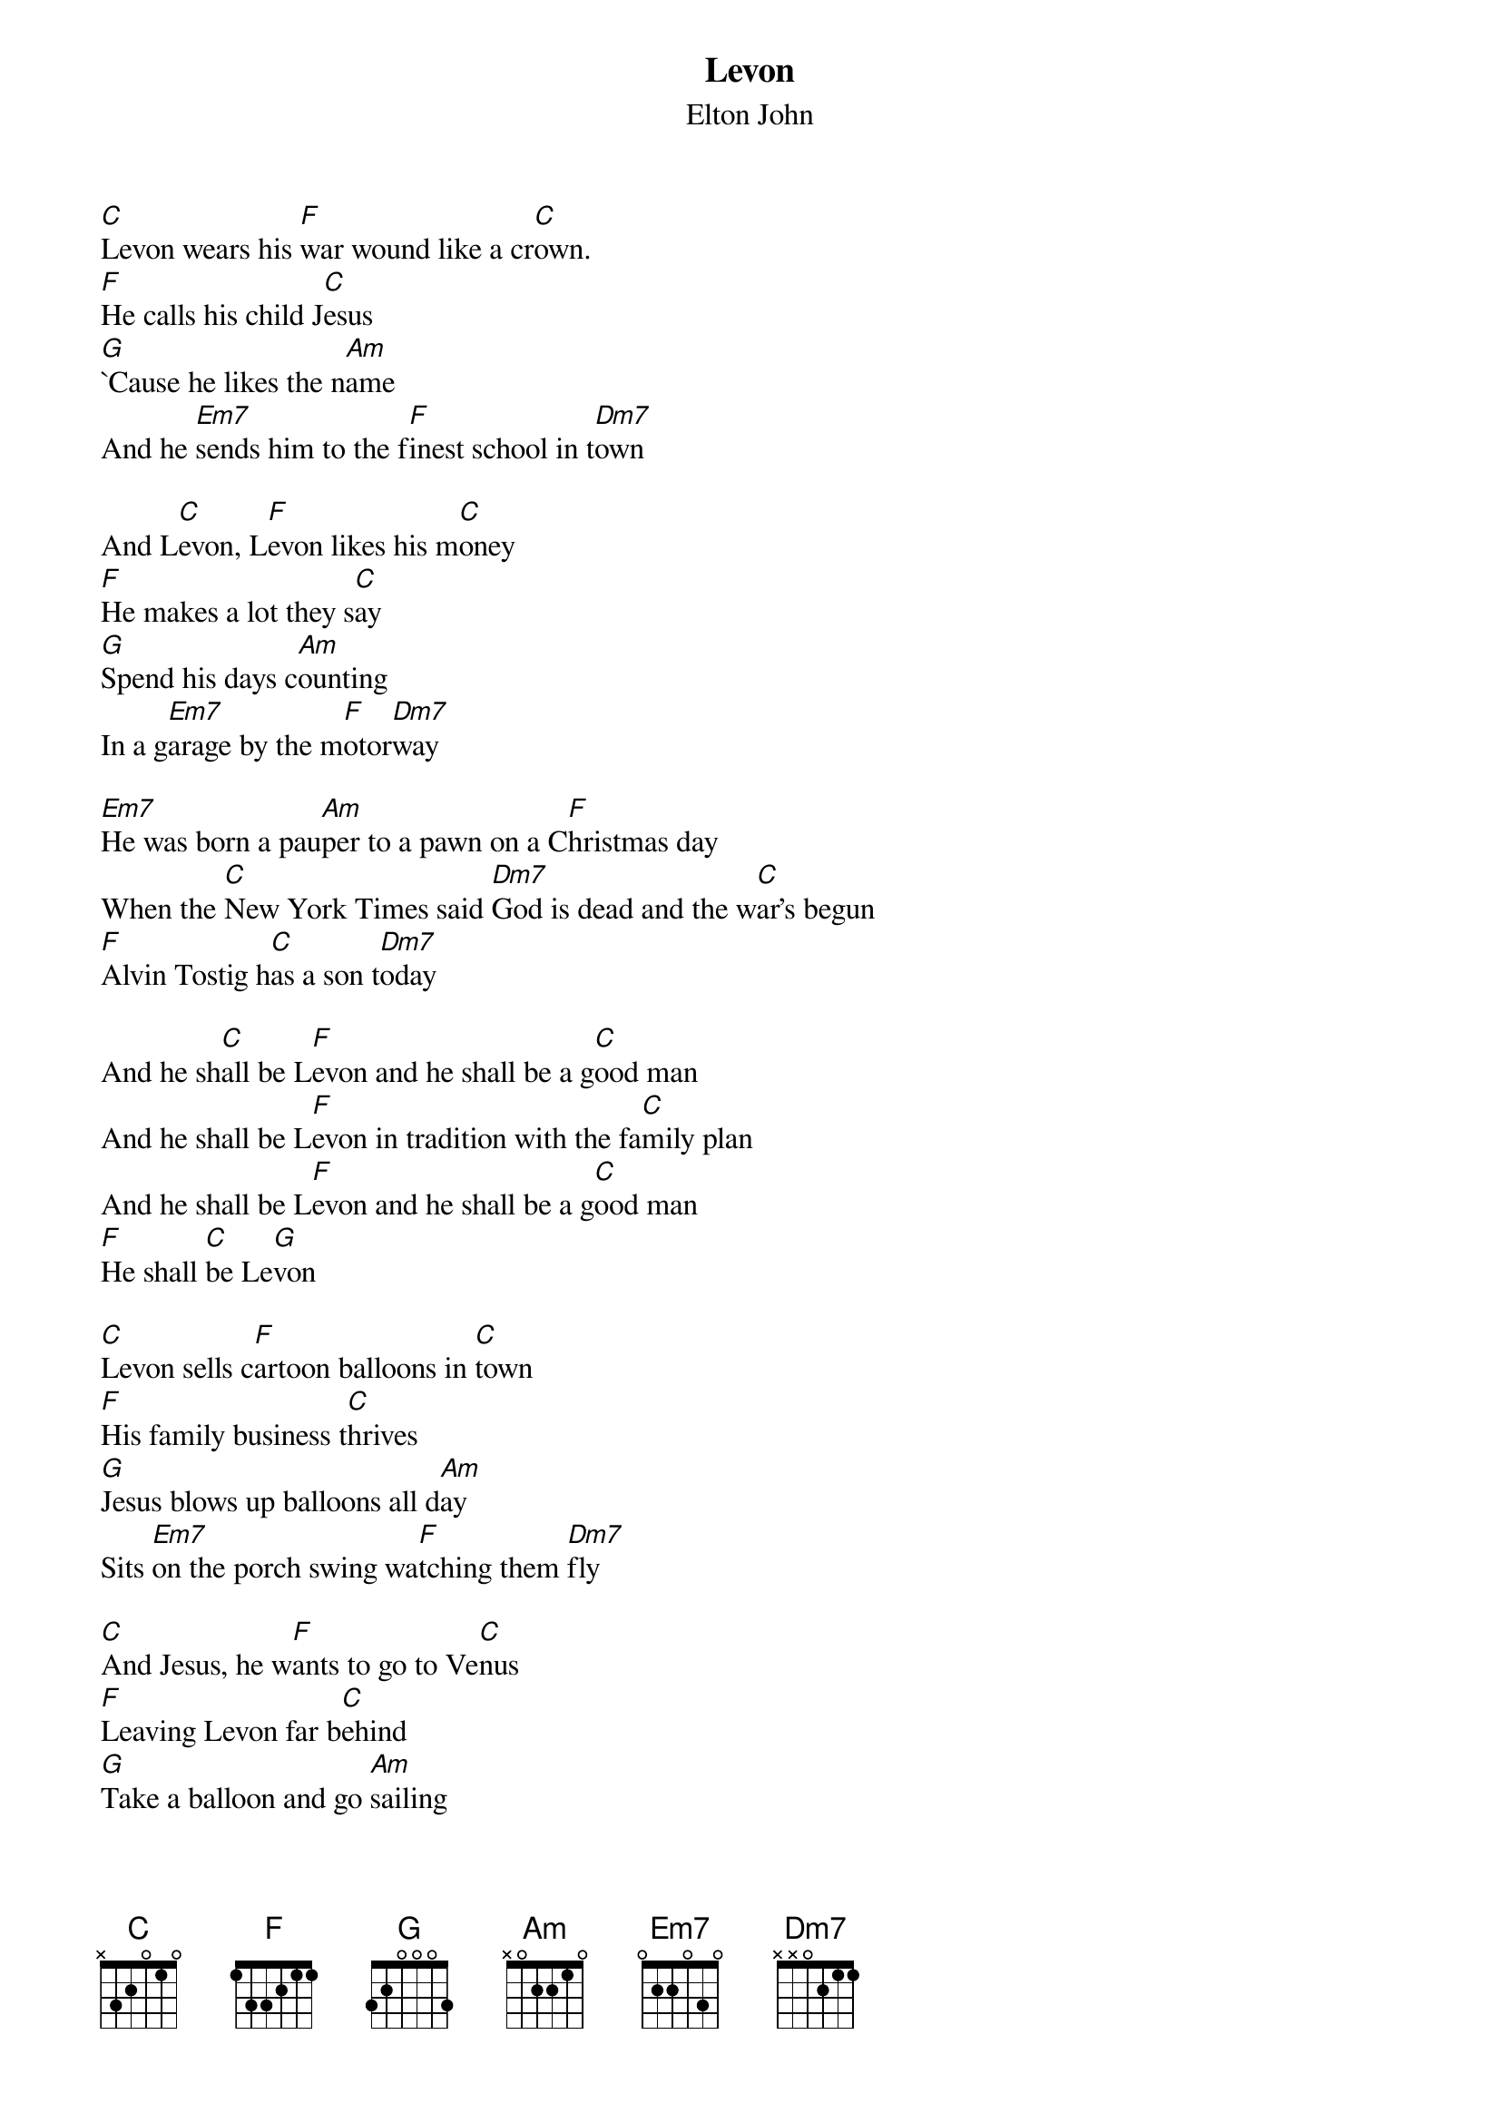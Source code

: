 {t:Levon}
{st:Elton John}

[C]Levon wears his [F]war wound like a cr[C]own.
[F]He calls his child J[C]esus
[G]`Cause he likes the n[Am]ame
And he [Em7]sends him to the f[F]inest school in t[Dm7]own

And L[C]evon, L[F]evon likes his m[C]oney
[F]He makes a lot they s[C]ay
[G]Spend his days c[Am]ounting
In a g[Em7]arage by the m[F]otor[Dm7]way

[Em7]He was born a pau[Am]per to a pawn on a C[F]hristmas day
When the [C]New York Times said [Dm7]God is dead and the w[C]ar's begun
[F]Alvin Tostig h[C]as a son t[Dm7]oday

And he sh[C]all be L[F]evon and he shall be a g[C]ood man
And he shall be L[F]evon in tradition with the fa[C]mily plan
And he shall be L[F]evon and he shall be a g[C]ood man
[F]He shall [C]be Le[G]von

[C]Levon sells c[F]artoon balloons in [C]town
[F]His family business t[C]hrives
[G]Jesus blows up balloons all d[Am]ay
Sits [Em7]on the porch swing wa[F]tching them [Dm7]fly

[C]And Jesus, he w[F]ants to go to Ve[C]nus
[F]Leaving Levon far b[C]ehind
[G]Take a balloon and go [Am]sailing
While [Em7]Levon, Le[F]von slowly d[Dm7]ies
